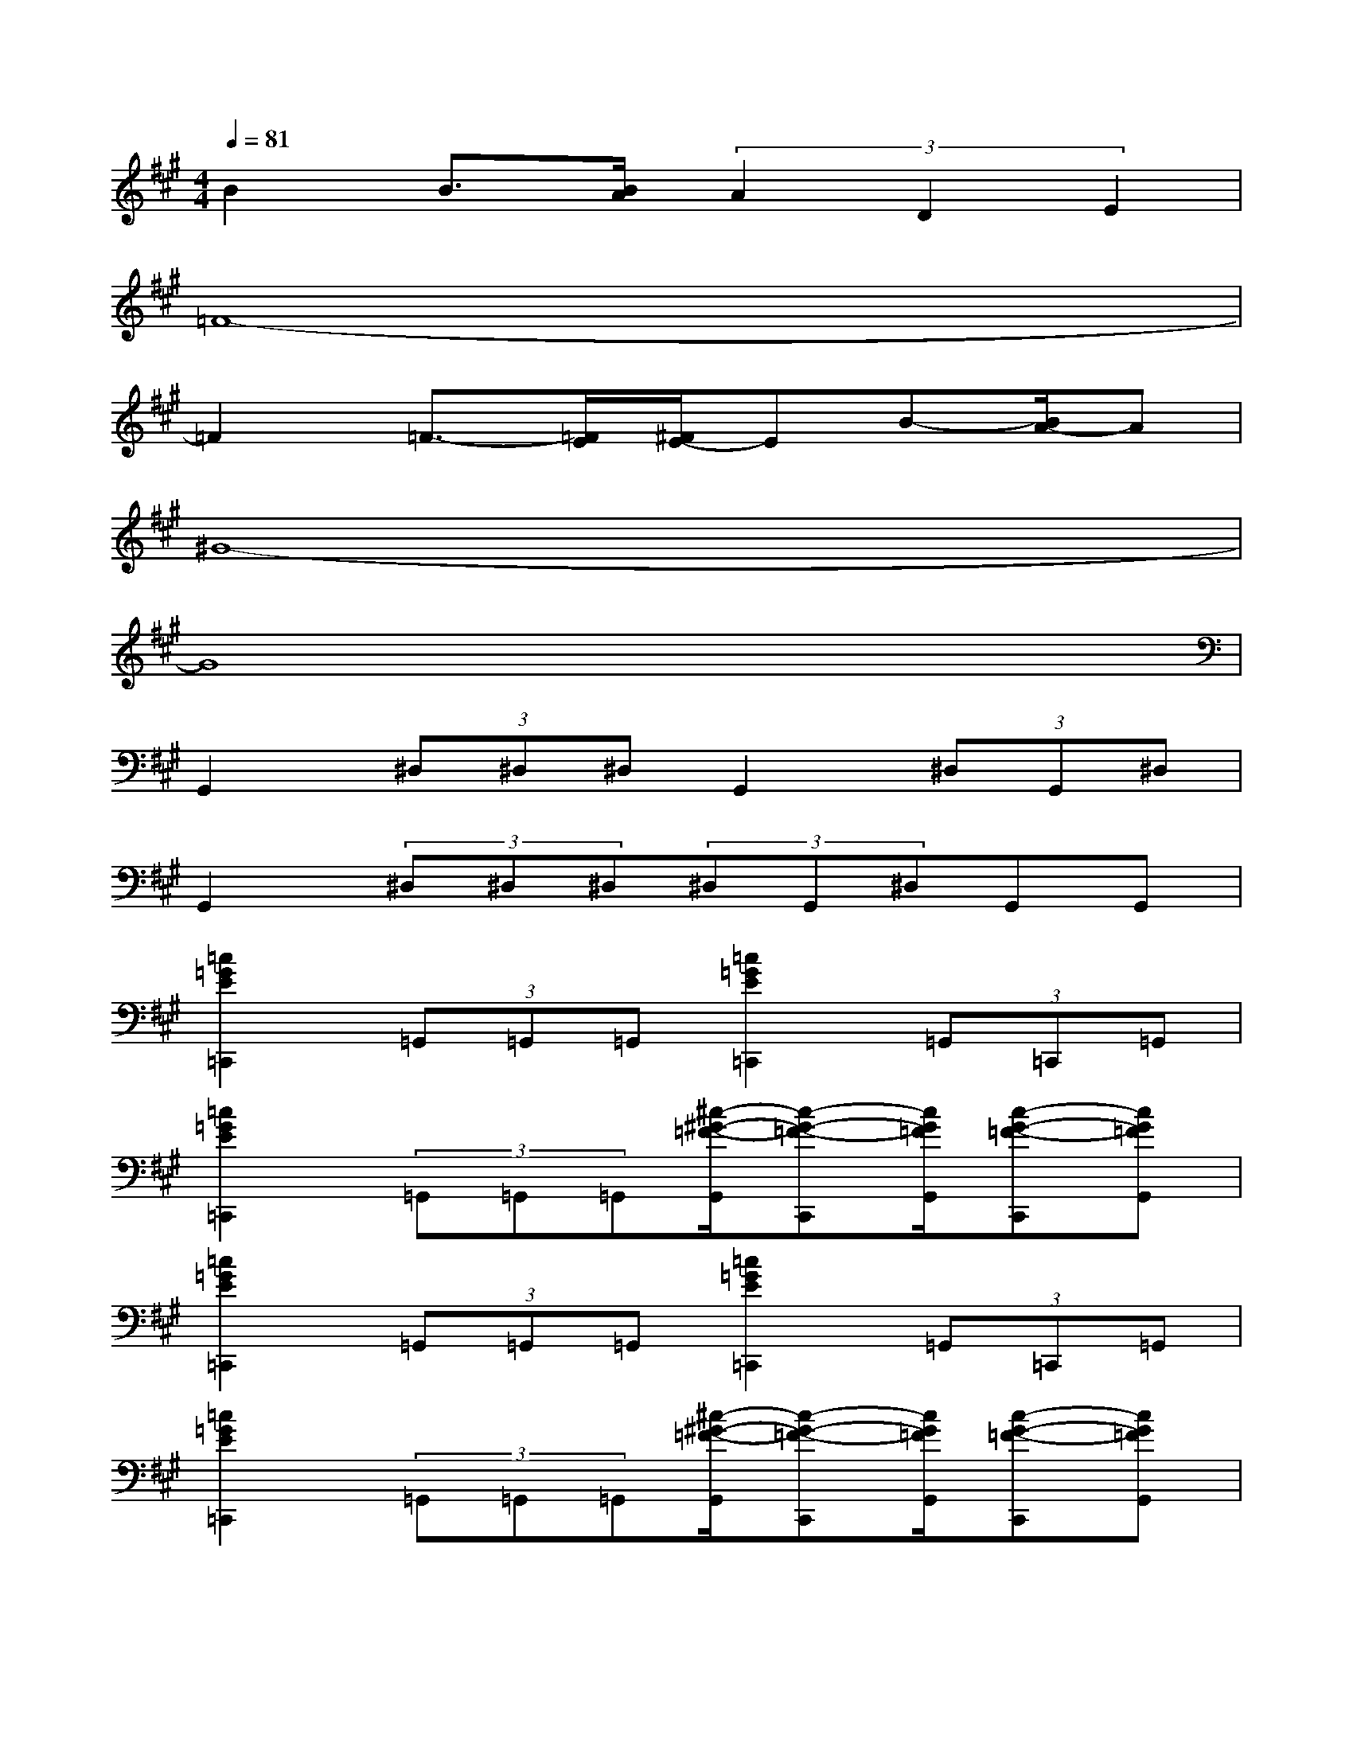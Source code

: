X:1
T:
M:4/4
L:1/8
Q:1/4=81
K:A%3sharps
V:1
B2B3/2[B/2A/2](3A2D2E2|
=F8-|
=F2=F3/2-[=F/2E/2][^F/2E/2-]EB-[B/2A/2-]A|
^G8-|
G8|
G,,2(3^D,^D,^D,G,,2(3^D,G,,^D,|
G,,2(3^D,^D,^D,(3^D,G,,^D,G,,G,,|
[=c2=G2E2=C,,2](3=G,,=G,,=G,,[=c2=G2E2=C,,2](3=G,,=C,,=G,,|
[=c2=G2E2=C,,2](3=G,,=G,,=G,,[^c/2-^G/2-=F/2-G,,/2][c-G-=F-C,,][c/2G/2=F/2G,,/2][c-G-=F-C,,][cG=FG,,]|
[=c2=G2E2=C,,2](3=G,,=G,,=G,,[=c2=G2E2=C,,2](3=G,,=C,,=G,,|
[=c2=G2E2=C,,2](3=G,,=G,,=G,,[^c/2-^G/2-=F/2-G,,/2][c-G-=F-C,,][c/2G/2=F/2G,,/2][c-G-=F-C,,][cG=FG,,]|
[c2A2^F2=D2D,,2](3A,,A,,A,,[c2A2F2D2D,,2](3A,,D,,A,,|
[c2A2F2D2D,,2](3A,,A,,A,,[^A/2-=G/2-^D/2-^A,,/2][^A-=G-^D-^D,,][^A/2=G/2^D/2^A,,/2][^A-=G-^D-^D,,][^A=G^D^A,,]|
[B2^G2E2E,,2](3B,,B,,B,,[B2G2E2E,,2](3B,,E,,B,,|
[B2G2E2E,,2](3B,,B,,B,,[B/2-G/2-E/2-B,,/2][B-G-E-E,,][B/2G/2E/2B,,/2][B-G-E-E,,][BGEE,,]|
[=A2E2C2A,,,2](3E,,E,,E,,[A2E2C2A,,,2](3E,,A,,,E,,